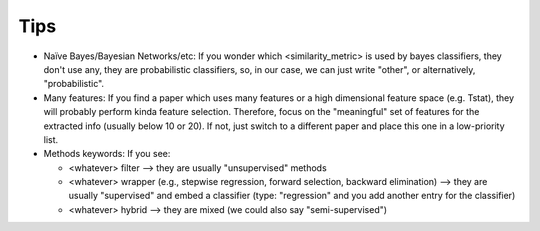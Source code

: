 Tips
====


* Naïve Bayes/Bayesian Networks/etc: If you wonder which <similarity_metric> is used by bayes classifiers, they don't use any, they are probabilistic classifiers, so, in our case, we can just write "other", or alternatively, "probabilistic". 

* Many features: If you find a paper which uses many features or a high dimensional feature space (e.g. Tstat), they will probably perform kinda feature selection. Therefore, focus on the "meaningful" set of features for the extracted info (usually below 10 or 20). If not, just switch to a different paper and place this one in a low-priority list. 

* Methods keywords: If you see:

  - <whatever> filter --> they are usually "unsupervised" methods
  - <whatever> wrapper (e.g., stepwise regression, forward selection, backward elimination) --> they are usually "supervised" and embed a classifier (type: "regression" and you add another entry for the classifier)
  - <whatever> hybrid --> they are mixed (we could also say "semi-supervised") 
